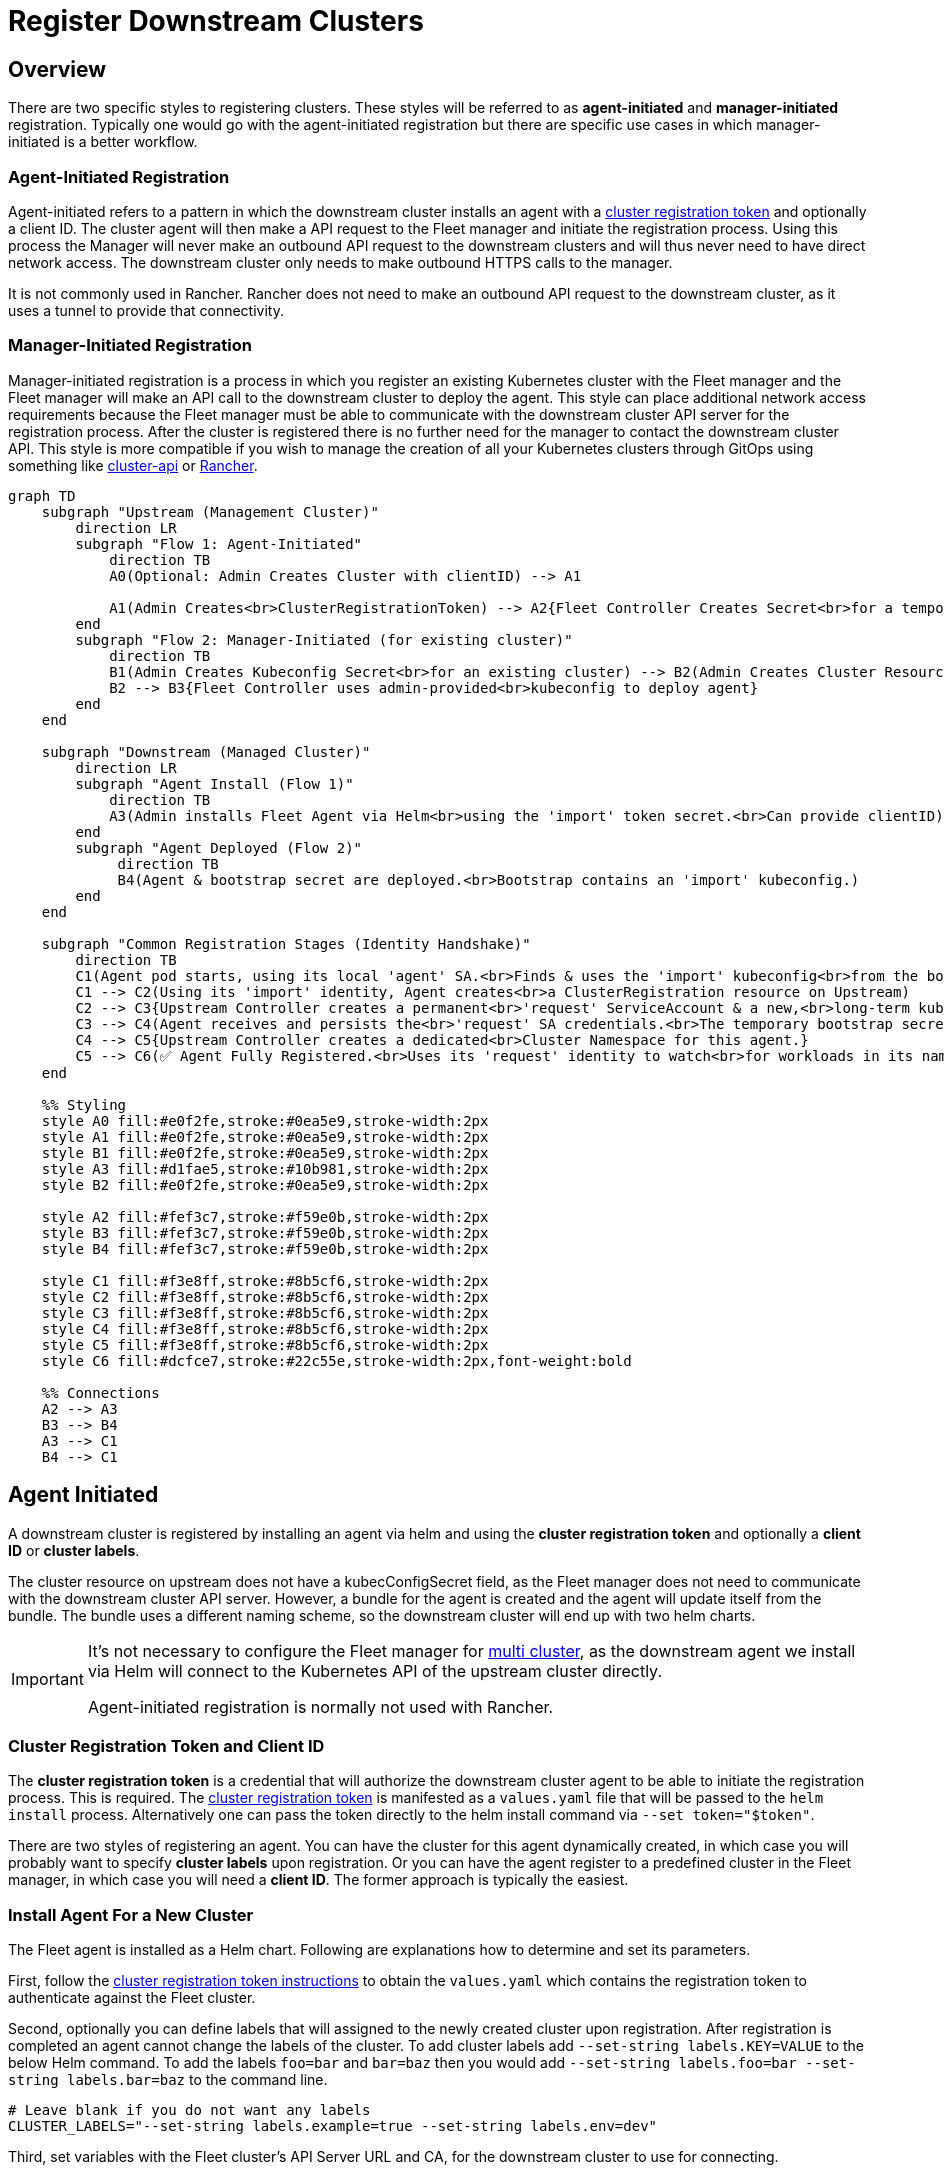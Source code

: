 = Register Downstream Clusters

== Overview

There are two specific styles to registering clusters. These styles will be referred
to as *agent-initiated* and *manager-initiated* registration. Typically one would
go with the agent-initiated registration but there are specific use cases in which
manager-initiated is a better workflow.

=== Agent-Initiated Registration

Agent-initiated refers to a pattern in which the downstream cluster installs an agent with a
<<create-cluster-registration-tokens,cluster registration token>> and optionally a client ID. The cluster
agent will then make a API request to the Fleet manager and initiate the registration process. Using
this process the Manager will never make an outbound API request to the downstream clusters and will thus
never need to have direct network access. The downstream cluster only needs to make outbound HTTPS
calls to the manager.

It is not commonly used in Rancher. Rancher does not need to make an outbound
API request to the downstream cluster, as it uses a tunnel to provide that
connectivity.

=== Manager-Initiated Registration

Manager-initiated registration is a process in which you register an existing Kubernetes cluster
with the Fleet manager and the Fleet manager will make an API call to the downstream cluster to
deploy the agent. This style can place additional network access requirements because the Fleet
manager must be able to communicate with the downstream cluster API server for the registration process.
After the cluster is registered there is no further need for the manager to contact the downstream
cluster API.  This style is more compatible if you wish to manage the creation of all your Kubernetes
clusters through GitOps using something like https://github.com/kubernetes-sigs/cluster-api[cluster-api]
or https://github.com/rancher/rancher[Rancher].

[mermaid]
....
graph TD
    subgraph "Upstream (Management Cluster)"
        direction LR
        subgraph "Flow 1: Agent-Initiated"
            direction TB
            A0(Optional: Admin Creates Cluster with clientID) --> A1

            A1(Admin Creates<br>ClusterRegistrationToken) --> A2{Fleet Controller Creates Secret<br>for a temporary 'import' ServiceAccount}
        end
        subgraph "Flow 2: Manager-Initiated (for existing cluster)"
            direction TB
            B1(Admin Creates Kubeconfig Secret<br>for an existing cluster) --> B2(Admin Creates Cluster Resource<br>referencing the Kubeconfig Secret.<br>Can define a clientID here)
            B2 --> B3{Fleet Controller uses admin-provided<br>kubeconfig to deploy agent}
        end
    end

    subgraph "Downstream (Managed Cluster)"
        direction LR
        subgraph "Agent Install (Flow 1)"
            direction TB
            A3(Admin installs Fleet Agent via Helm<br>using the 'import' token secret.<br>Can provide clientID)
        end
        subgraph "Agent Deployed (Flow 2)"
             direction TB
             B4(Agent & bootstrap secret are deployed.<br>Bootstrap contains an 'import' kubeconfig.)
        end
    end

    subgraph "Common Registration Stages (Identity Handshake)"
        direction TB
        C1(Agent pod starts, using its local 'agent' SA.<br>Finds & uses the 'import' kubeconfig<br>from the bootstrap secret to talk to Upstream.)
        C1 --> C2(Using its 'import' identity, Agent creates<br>a ClusterRegistration resource on Upstream)
        C2 --> C3{Upstream Controller creates a permanent<br>'request' ServiceAccount & a new,<br>long-term kubeconfig/secret for it.}
        C3 --> C4(Agent receives and persists the<br>'request' SA credentials.<br>The temporary bootstrap secret is deleted.)
        C4 --> C5{Upstream Controller creates a dedicated<br>Cluster Namespace for this agent.}
        C5 --> C6(✅ Agent Fully Registered.<br>Uses its 'request' identity to watch<br>for workloads in its namespace.)
    end

    %% Styling
    style A0 fill:#e0f2fe,stroke:#0ea5e9,stroke-width:2px
    style A1 fill:#e0f2fe,stroke:#0ea5e9,stroke-width:2px
    style B1 fill:#e0f2fe,stroke:#0ea5e9,stroke-width:2px
    style A3 fill:#d1fae5,stroke:#10b981,stroke-width:2px
    style B2 fill:#e0f2fe,stroke:#0ea5e9,stroke-width:2px

    style A2 fill:#fef3c7,stroke:#f59e0b,stroke-width:2px
    style B3 fill:#fef3c7,stroke:#f59e0b,stroke-width:2px
    style B4 fill:#fef3c7,stroke:#f59e0b,stroke-width:2px

    style C1 fill:#f3e8ff,stroke:#8b5cf6,stroke-width:2px
    style C2 fill:#f3e8ff,stroke:#8b5cf6,stroke-width:2px
    style C3 fill:#f3e8ff,stroke:#8b5cf6,stroke-width:2px
    style C4 fill:#f3e8ff,stroke:#8b5cf6,stroke-width:2px
    style C5 fill:#f3e8ff,stroke:#8b5cf6,stroke-width:2px
    style C6 fill:#dcfce7,stroke:#22c55e,stroke-width:2px,font-weight:bold

    %% Connections
    A2 --> A3
    B3 --> B4
    A3 --> C1
    B4 --> C1
....

== Agent Initiated

A downstream cluster is registered by installing an agent via helm and using the *cluster registration token* and optionally a *client ID* or *cluster labels*.

The cluster resource on upstream does not have a kubecConfigSecret field, as
the Fleet manager does not need to communicate with the downstream cluster API
server.
However, a bundle for the agent is created and the agent will update itself from the bundle.
The bundle uses a different naming scheme, so the downstream cluster will end up with two helm charts.

[IMPORTANT]
====
It's not necessary to configure the Fleet manager for xref:installation.adoc#configuration-for-multi-cluster[multi cluster], as the downstream agent we install via Helm will connect to the Kubernetes API of the upstream cluster directly.

Agent-initiated registration is normally not used with Rancher.
====


=== Cluster Registration Token and Client ID

The *cluster registration token* is a credential that will authorize the downstream cluster agent to be
able to initiate the registration process. This is required.
The xref:architecture.adoc#security[cluster registration token] is manifested as a `values.yaml` file that will be passed to the `helm install` process.
Alternatively one can pass the token directly to the helm install command via `--set token="$token"`.

There are two styles of registering an agent. You can have the cluster for this agent dynamically created, in which
case you will probably want to specify *cluster labels* upon registration.  Or you can have the agent register to a predefined
cluster in the Fleet manager, in which case you will need a *client ID*.  The former approach is typically the easiest.

=== Install Agent For a New Cluster

The Fleet agent is installed as a Helm chart. Following are explanations how to determine and set its parameters.

First, follow the <<create-cluster-registration-tokens,cluster registration token instructions>> to obtain the `values.yaml` which contains
the registration token to authenticate against the Fleet cluster.

Second, optionally you can define labels that will assigned to the newly created cluster upon registration. After
registration is completed an agent cannot change the labels of the cluster. To add cluster labels add
`--set-string labels.KEY=VALUE` to the below Helm command. To add the labels `foo=bar` and `bar=baz` then you would
add `--set-string labels.foo=bar --set-string labels.bar=baz` to the command line.

[,shell]
----
# Leave blank if you do not want any labels
CLUSTER_LABELS="--set-string labels.example=true --set-string labels.env=dev"
----

Third, set variables with the Fleet cluster's API Server URL and CA, for the downstream cluster to use for connecting.

[,shell]
----
API_SERVER_URL=https://<API_URL>:6443
API_SERVER_CA_DATA=...
----

If the API server is not listening on the https port (443), the `API_SERVER_URL` should include the port, e.g. `https://<API_URL>:6443`. The URL can be found in the `.kube/config` file.
Value in `API_SERVER_CA_DATA` can be obtained from a `.kube/config` file with valid data to connect to the upstream cluster
(under the `certificate-authority-data` key). Alternatively it can be obtained from within the upstream cluster itself,
by looking up the default ServiceAccount secret name (typically prefixed with `default-token-`, in the default namespace),
under the `ca.crt` key.

[CAUTION]
.Kubectl Context
====

*Ensure you are installing to the right cluster*:
Helm will use the default context in `+${HOME}/.kube/config+` to deploy the agent. Use `--kubeconfig` and `--kube-context`
to change which cluster Helm is installing to.
====

[CAUTION]
.{product_name} in Rancher
====
Rancher has separate helm charts for {product_name} and uses a different repository.
====

Add Fleet's Helm repo.
[,bash]
----
helm repo add fleet https://rancher.github.io/fleet-helm-charts/
----

[CAUTION]
====

*Use proper namespace and release name*:
For the agent chart the namespace must be `cattle-fleet-system` and the release name `fleet-agent`
====


Finally, install the agent using Helm.

[tabs]
======
Tab Install::
+
[,bash]
----
helm -n cattle-fleet-system install --create-namespace --wait \\ $CLUSTER_LABELS \\ --values values.yaml \\ --set apiServerCA="$API_SERVER_CA_DATA" \\ --set apiServerURL="$API_SERVER_URL" \\ fleet-agent fleet/fleet-agent
----
Tab Validate::
+
You can check that status of the fleet pods by running the below commands. 
[,bash]
====
# Ensure kubectl is pointing to the right cluster 
kubectl -n cattle-fleet-system logs -l app=fleet-agent 
kubectl -n cattle-fleet-system get pods -l app=fleet-agent 
====
======

The agent should now be deployed.

Additionally you should see a new cluster registered in the Fleet manager.  Below is an example of checking that a new cluster
was registered in the `clusters` xref:./namespaces.adoc[namespace].  Please ensure your `+${HOME}/.kube/config+` is pointed to the Fleet manager to run this command.

[,shell]
----
kubectl -n clusters get clusters.fleet.cattle.io
----

----
NAME                   BUNDLES-READY   NODES-READY   SAMPLE-NODE             LAST-SEEN              STATUS
cluster-ab13e54400f1   1/1             1/1           k3d-cluster2-server-0   2020-08-31T19:23:10Z
----

=== Install Agent For a Predefined Cluster

Client IDs are for the purpose of predefining clusters in the Fleet manager with existing labels and repos targeted to them.
A client ID is not required and is just one approach to managing clusters.
The *client ID* is a unique string that will identify the cluster.
This string is user generated and opaque to the Fleet manager and agent.  It is assumed to be sufficiently unique. For security reasons one should not be able to easily guess this value
as then one cluster could impersonate another.  The client ID is optional and if not specified the UID field of the `kube-system` namespace
resource will be used as the client ID. Upon registration if the client ID is found on a `Cluster` resource in the Fleet manager it will associate
the agent with that `Cluster`.  If no `Cluster` resource is found with that client ID a new `Cluster` resource will be created with the specific
client ID.

The Fleet agent is installed as a Helm chart. The only parameters to the helm chart installation should be the cluster registration token, which
is represented by the `values.yaml` file and the client ID.  The client ID is optional.

First, create a `Cluster` in the Fleet Manager with the random client ID you have chosen.

[,yaml]
----
kind: Cluster
apiVersion: fleet.cattle.io/v1alpha1
metadata:
  name: my-cluster
  namespace: clusters
spec:
  clientID: "really-random"
----

Second, follow the <<create-cluster-registration-tokens,cluster registration token instructions>> to obtain the `values.yaml` file to be used.

Third, setup your environment to use the client ID.

[,shell]
----
CLUSTER_CLIENT_ID="really-random"
----

[NOTE]
====

*Use proper namespace and release name*:
For the agent chart the namespace must be `cattle-fleet-system` and the release name `fleet-agent`
====


[NOTE]
====

*Ensure you are installing to the right cluster*:
Helm will use the default context in `+${HOME}/.kube/config+` to deploy the agent. Use `--kubeconfig` and `--kube-context`
to change which cluster Helm is installing to.
====

Add Fleet's Helm repo.
[,bash]
----
helm repo add fleet https://rancher.github.io/fleet-helm-charts/`
----

Finally, install the agent using Helm.

[tabs]
======
Tab Install::
+
[,bash]
----
helm -n cattle-fleet-system install --create-namespace --wait \\ --set clientID="$CLUSTER_CLIENT_ID" \\ --values values.yaml \\ fleet-agent fleet/fleet-agent`
----

Tab Validate::
+
You can check that status of the fleet pods by running the below commands. 
[,bash]
====
# Ensure kubectl is pointing to the right cluster 
kubectl -n cattle-fleet-system logs -l app=fleet-agent 
kubectl -n cattle-fleet-system get pods -l app=fleet-agent 
====
======

The agent should now be deployed.

Additionally you should see a new cluster registered in the Fleet manager.  Below is an example of checking that a new cluster
was registered in the `clusters` xref:namespaces.adoc[namespace].  Please ensure your `+${HOME}/.kube/config+` is pointed to the Fleet manager to run this command.

[,shell]
----
kubectl -n clusters get clusters.fleet.cattle.io
----

[,shell]
----
NAME                   BUNDLES-READY   NODES-READY   SAMPLE-NODE             LAST-SEEN              STATUS
my-cluster             1/1             1/1           k3d-cluster2-server-0   2020-08-31T19:23:10Z
----

=== Create Cluster Registration Tokens

[IMPORTANT]
====

*Not needed for Manager-initiated registration*:
For manager-initiated registrations the token is managed by the Fleet manager and does
not need to be manually created and obtained.
====


For an agent-initiated registration the downstream cluster must have a xref:architecture.adoc#security[cluster registration token].
Cluster registration tokens are used to establish a new identity for a cluster. Internally
cluster registration tokens are managed by creating Kubernetes service accounts that have the
permissions to create `ClusterRegistrationRequests` within a specific namespace.  Once the
cluster is registered a new `ServiceAccount` is created for that cluster that is used as
the unique identity of the cluster. The agent is designed to forget the cluster registration
token after registration. While the agent will not maintain a reference to the cluster registration
token after a successful registration please note that usually other system bootstrap scripts do.

Since the cluster registration token is forgotten, if you need to re-register a cluster you must
give the cluster a new registration token.

==== Token TTL

Cluster registration tokens can be reused by any cluster in a namespace.  The tokens can be given a TTL
such that it will expire after a specific time.

==== Create a new Token

The `ClusterRegistationToken` is a namespaced type and should be created in the same namespace
in which you will create `GitRepo` and `ClusterGroup` resources. For in depth details on how namespaces
are used, refer to the documentation on xref:namespaces.adoc[namespaces]. Create a new
token with the below YAML.

[,yaml]
----
kind: ClusterRegistrationToken
apiVersion: "fleet.cattle.io/v1alpha1"
metadata:
    name: new-token
    namespace: clusters
spec:
    # A duration string for how long this token is valid for. A value <= 0 or null means infinite time.
    ttl: 240h
----

After the `ClusterRegistrationToken` is created, {product_name} creates a corresponding `Secret` with the same name. As the `Secret` creation is performed asynchronously, you will need to wait until it's available before using it.

One way to do so is via the following one-liner:

[,shell]
----
while ! kubectl --namespace=clusters  get secret new-token; do sleep 5; done
----

==== Obtaining Token Value (Agent values.yaml)

The token value contains YAML content for a `values.yaml` file that is expected to be passed to `helm install`
to install the Fleet agent on a downstream cluster.

Such value is contained in the `values` field of the `Secret` mentioned above. To obtain the YAML content for the
above example one can run the following one-liner:

[,shell]
----
kubectl --namespace clusters get secret new-token -o 'jsonpath={.data.values}' | base64 --decode > values.yaml
----

Once the `values.yaml` is ready it can be used repeatedly by clusters to register until the TTL expires.

== Manager Initiated

The manager-initiated registration flow is accomplished by creating a
`Cluster` resource in the Fleet Manager that refers to a Kubernetes
`Secret` containing a valid kubeconfig file in the data field called `value`.

[IMPORTANT]
====
If you are using {product_name} standalone without Rancher, it must be installed as described in xref:./installation.adoc#configuration-for-multi-cluster[installation details].

The manager-initiated registration is used when you add a cluster from the Rancher dashboard.
====


=== Create Kubeconfig Secret

The format of this secret is intended to match the https://cluster-api.sigs.k8s.io/developer/architecture/controllers/cluster.html#secrets[format] of the kubeconfig
secret used in https://github.com/kubernetes-sigs/cluster-api[cluster-api].
This means you can use `cluster-api` to create a cluster that is dynamically registered.
[,yaml]
=== 
title="Kubeconfig Secret Example"
kind: Secret
apiVersion: v1
metadata:
  name: my-cluster-kubeconfig
  namespace: clusters
data:
  value: YXBpVmVyc2lvbjogdjEKY2x1c3RlcnM6Ci0gY2x1c3RlcjoKICAgIHNlcnZlcjogaHR0cHM6Ly9leGFtcGxlLmNvbTo2NDQzCiAgbmFtZTogY2x1c3Rlcgpjb250ZXh0czoKLSBjb250ZXh0OgogICAgY2x1c3RlcjogY2x1c3RlcgogICAgdXNlcjogdXNlcgogIG5hbWU6IGRlZmF1bHQKY3VycmVudC1jb250ZXh0OiBkZWZhdWx0CmtpbmQ6IENvbmZpZwpwcmVmZXJlbmNlczoge30KdXNlcnM6Ci0gbmFtZTogdXNlcgogIHVzZXI6CiAgICB0b2tlbjogc29tZXRoaW5nCg==
===

### Create Cluster Resource

The cluster resource needs to reference the kubeconfig secret.

[,yaml]
=== 
title="Cluster Resource Example"
apiVersion: fleet.cattle.io/v1alpha1
kind: Cluster
metadata:
  name: my-cluster
  namespace: clusters
  labels:
    demo: "true"
    env: dev
spec:
  kubeConfigSecret: my-cluster-kubeconfig
===
